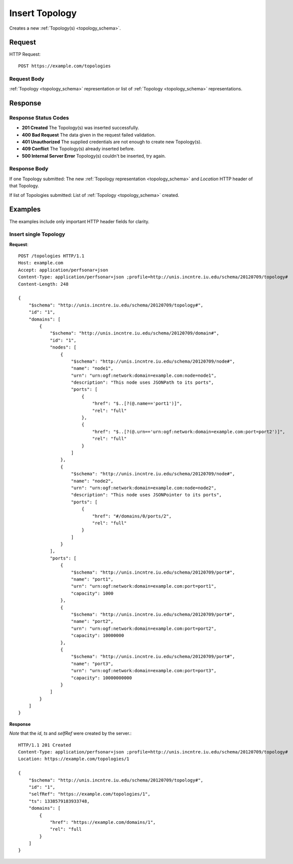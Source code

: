 .. _topology_insert:

Insert Topology
=================

Creates a new :ref:`Topology(s) <topology_schema>`.

Request
--------

HTTP Request::
    
    POST https://example.com/topologies


Request Body
~~~~~~~~~~~~~

:ref:`Topology <topology_schema>` representation or list of
:ref:`Topology <topology_schema>` representations.


Response
--------

Response Status Codes
~~~~~~~~~~~~~~~~~~~~~~
* **201 Created** The Topology(s) was inserted successfully.
* **400 Bad Request** The data given in the request failed validation.
* **401 Unauthorized** The supplied credentials are not enough to create new Topology(s).
* **409 Conflict** The Topology(s) already inserted before.
* **500 Internal Server Error** Topology(s) couldn't be inserted, try again.

Response Body
~~~~~~~~~~~~~~

If one Topology submitted: The new :ref:`Topology representation <topology_schema>`
and `Location` HTTP header of that Topology.

If list of Topologies submitted: List of :ref:`Topology <topology_schema>` created.


Examples
--------

The examples include only important HTTP header fields for clarity.


Insert single Topology
~~~~~~~~~~~~~~~~~~~~~~

**Request**::

    POST /topologies HTTP/1.1    
    Host: example.com
    Accept: application/perfsonar+json
    Content-Type: application/perfsonar+json ;profile=http://unis.incntre.iu.edu/schema/20120709/topology#
    Content-Length: 248
    
    {
        "$schema": "http://unis.incntre.iu.edu/schema/20120709/topology#",
        "id": "1",
        "domains": [
            {
                "$schema": "http://unis.incntre.iu.edu/schema/20120709/domain#",
                "id": "1",
                "nodes": [
                    {
                        "$schema": "http://unis.incntre.iu.edu/schema/20120709/node#",
                        "name": "node1",
                        "urn": "urn:ogf:network:domain=example.com:node=node1",
                        "description": "This node uses JSONPath to its ports",
                        "ports": [
                            {
                                "href": "$..[?(@.name=='port1')]",
                                "rel": "full"
                            },
                            {
                                "href": "$..[?(@.urn=='urn:ogf:network:domain=example.com:port=port2')]",
                                "rel": "full"
                            }
                        ]
                    },
                    {
                        "$schema": "http://unis.incntre.iu.edu/schema/20120709/node#",
                        "name": "node2",
                        "urn": "urn:ogf:network:domain=example.com:node=node2",
                        "description": "This node uses JSONPointer to its ports",
                        "ports": [
                            {
                                "href": "#/domains/0/ports/2",
                                "rel": "full"
                            }
                        ]
                    }
                ],
                "ports": [
                    {
                        "$schema": "http://unis.incntre.iu.edu/schema/20120709/port#",
                        "name": "port1",
                        "urn": "urn:ogf:network:domain=example.com:port=port1",
                        "capacity": 1000
                    },
                    {
                        "$schema": "http://unis.incntre.iu.edu/schema/20120709/port#",
                        "name": "port2",
                        "urn": "urn:ogf:network:domain=example.com:port=port2",
                        "capacity": 10000000
                    },
                    {
                        "$schema": "http://unis.incntre.iu.edu/schema/20120709/port#",
                        "name": "port3",
                        "urn": "urn:ogf:network:domain=example.com:port=port3",
                        "capacity": 10000000000
                    }
                ]
            }
        ]
    }

**Response**

*Note* that the `id`, `ts` and `selfRef` were created by the server.::

    HTTP/1.1 201 Created    
    Content-Type: application/perfsonar+json ;profile=http://unis.incntre.iu.edu/schema/20120709/topology#
    Location: https://example.com/topologies/1
    
    {
        "$schema": "http://unis.incntre.iu.edu/schema/20120709/topology#",
        "id": "1",
        "selfRef": "https://example.com/topologies/1",
        "ts": 1338579183933748,
        "domains": [
            {
                "href": "https://example.com/domains/1",
                "rel": "full
            }
        ]
    }
